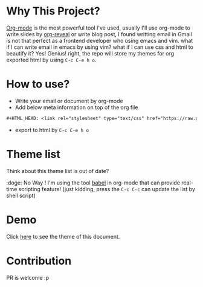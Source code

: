 #+OPTIONS: html-postamble:nil
#+OPTIONS: toc:nil
#+EXPORT_FILE_NAME: docs/index.html
#+HTML_HEAD: <link rel="stylesheet" type="text/css" href="https://raw.githubusercontent.com/liyaodong/org-mode-theme/master/theme/email-clean-enough.css"/>

* Why This Project?
  [[https://orgmode.org/worg/org-web.html][Org-mode]] is the most powerful tool I've used, usually I'll use org-mode to write slides by [[https://github.com/yjwen/org-reveal][org-reveal]] or write blog post, I found writting email in Gmail is not that perfect as a frontend developer who using emacs and vim. what if I can write email in emacs by using vim? what if I can use css and html to beautify it? Yes! Genius! right, the repo will store my themes for org exported html by using ~C-c C-e h o~.

* How to use?
- Write your email or document by org-mode
- Add below meta information on top of the org file
#+BEGIN_SRC orgmode
#+HTML_HEAD: <link rel="stylesheet" type="text/css" href="https://raw.githubusercontent.com/liyaodong/org-mode-theme/master/theme/email-clean-enough.css"/>
#+END_SRC
- export to html by ~C-c C-e h o~

* Theme list
#+BEGIN_SRC sh :results output replace :exports results
ls theme/*.css|awk '/\.css/{print "https://raw.githubusercontent.com/liyaodong/org-mode-theme/master/"$0" "}'
#+END_SRC

Think about this theme list is out of date?

:doge: No Way ! I'm using the tool [[https://orgmode.org/worg/org-contrib/babel/][babel]] in org-mode that can provide real-time scripting feature! (just kidding, press the ~C-c C-c~ can update the list by shell script)

* Demo
Click [[https://org-mode-theme.liyaodong.com/][here]] to see the theme of this document.

* Contribution
PR is welcome :p
